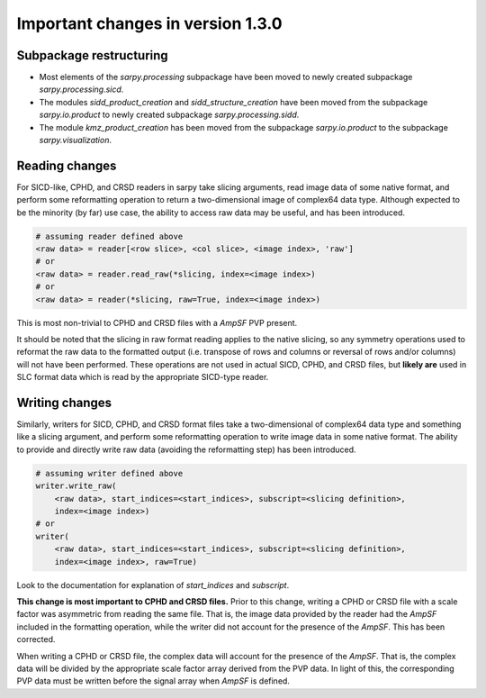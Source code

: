 **********************************
Important changes in version 1.3.0
**********************************

Subpackage restructuring
------------------------
- Most elements of the `sarpy.processing` subpackage have been moved to newly
  created subpackage `sarpy.processing.sicd`.
- The modules `sidd_product_creation` and `sidd_structure_creation` have been
  moved from the subpackage `sarpy.io.product` to newly created subpackage
  `sarpy.processing.sidd`.
- The module `kmz_product_creation` has been moved from the subpackage
  `sarpy.io.product` to the subpackage `sarpy.visualization`.

Reading changes
---------------
For SICD-like, CPHD, and CRSD readers in sarpy take slicing arguments, read image
data of some native format, and perform some reformatting operation to return a
two-dimensional image of complex64 data type. Although expected to be the
minority (by far) use case, the ability to access raw data may be useful, and
has been introduced.

.. code:: python

    # assuming reader defined above
    <raw data> = reader[<row slice>, <col slice>, <image index>, 'raw']
    # or
    <raw data> = reader.read_raw(*slicing, index=<image index>)
    # or
    <raw data> = reader(*slicing, raw=True, index=<image index>)

This is most non-trivial to CPHD and CRSD files with a `AmpSF` PVP present.

It should be noted that the slicing in raw format reading applies to the native
slicing, so any symmetry operations used to reformat the raw data to the formatted
output (i.e. transpose of rows and columns or reversal of rows and/or columns)
will not have been performed. These operations are not used in actual SICD, CPHD,
and CRSD files, but **likely are** used in SLC format data which is read by the
appropriate SICD-type reader.

Writing changes
---------------
Similarly, writers for SICD, CPHD, and CRSD format files take a two-dimensional
of complex64 data type and something like a slicing argument, and perform some
reformatting operation to write image data in some native format. The ability to
provide and directly write raw data (avoiding the reformatting step) has been
introduced.

.. code:: python

    # assuming writer defined above
    writer.write_raw(
        <raw data>, start_indices=<start_indices>, subscript=<slicing definition>,
        index=<image index>)
    # or
    writer(
        <raw data>, start_indices=<start_indices>, subscript=<slicing definition>,
        index=<image index>, raw=True)

Look to the documentation for explanation of `start_indices` and `subscript`.

**This change is most important to CPHD and CRSD files.** Prior to this change,
writing a CPHD or CRSD file with a scale factor was asymmetric from reading the
same file. That is, the image data provided by the reader had the `AmpSF`
included in the formatting operation, while the writer did not account for the
presence of the `AmpSF`. This has been corrected.

When writing a CPHD or CRSD file, the complex data will account for the presence
of the `AmpSF`. That is, the complex data will be divided by the appropriate
scale factor array derived from the PVP data. In light of this, the corresponding
PVP data must be written before the signal array when `AmpSF` is defined.
